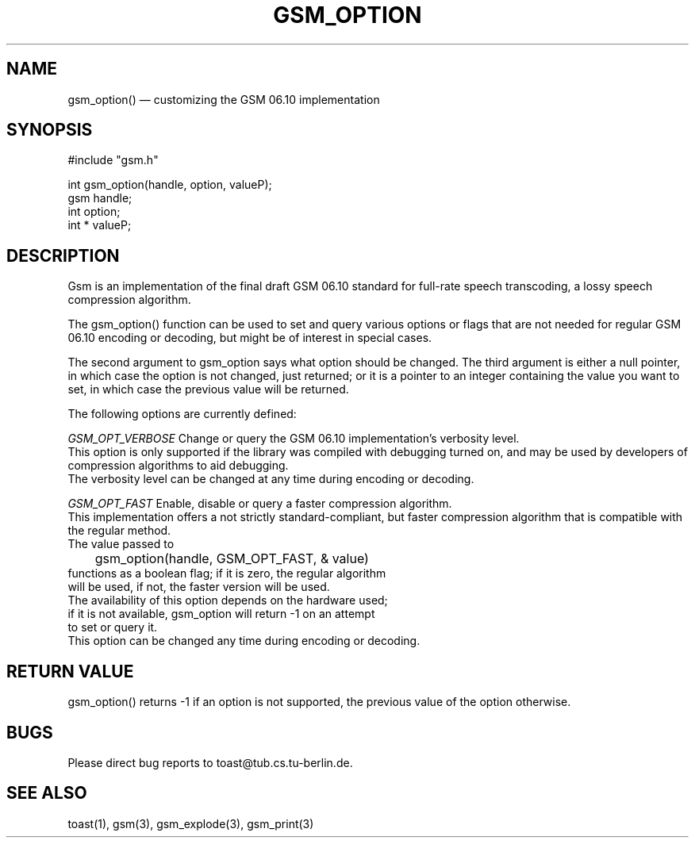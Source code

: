 .\"
.\" Copyright 1992 by Jutta Degener and Carsten Bormann, Technische
.\" Universitaet Berlin.  See the accompanying file "COPYRIGHT" for
.\" details.  THERE IS ABSOLUTELY NO WARRANTY FOR THIS SOFTWARE.
.\"
.PU
.TH GSM_OPTION 3 
.SH NAME
gsm_option() \(em customizing the GSM 06.10 implementation
.SH SYNOPSIS
#include "gsm.h"
.PP
int gsm_option(handle, option, valueP);
.br
gsm handle;
.br
int option;
.br
int * valueP;
.SH "DESCRIPTION"
Gsm is an implementation of the final draft GSM 06.10
standard for full-rate speech transcoding, a lossy
speech compression algorithm.
.PP
The gsm_option() function can be used to set and query various
options or flags that are not needed for regular GSM 06.10 encoding
or decoding, but might be of interest in special cases.
.PP
The second argument to gsm_option says what option should be
changed. 
The third argument is either a null pointer, in which case
the option is not changed, just returned;
or it is a pointer to an integer containing the value
you want to set, in which case the previous value will
be returned.
.PP
The following options are currently defined:
.PP
.I GSM_OPT_VERBOSE
Change or query the GSM 06.10 implementation's verbosity level.
.br
.in+5
This option is only supported if the library was compiled
with debugging turned on, and may be used by developers of
compression algorithms to aid debugging.
.br
The verbosity level can be changed at any time during encoding or decoding.
.in-5
.sp
.I GSM_OPT_FAST
Enable, disable or query a faster compression algorithm.
.br
.in+5
This implementation offers a not strictly standard-compliant, but
faster compression algorithm that is compatible with the regular
method.
.br
The value passed to 
.br
.nf
	gsm_option(handle, GSM_OPT_FAST, & value)
.nf
.br 
functions as a boolean flag; if it is zero, the regular algorithm
will be used, if not, the faster version will be used.
.br
The availability of this option depends on the hardware used;
if it is not available, gsm_option will return -1 on an attempt
to set or query it.
.br
This option can be changed any time during encoding or decoding.
.in-5
.SH "RETURN VALUE"
gsm_option() returns -1 if an option is not supported, the
previous value of the option otherwise.
.SH BUGS
Please direct bug reports to toast@tub.cs.tu-berlin.de.
.SH "SEE ALSO"
toast(1), gsm(3), gsm_explode(3), gsm_print(3)
